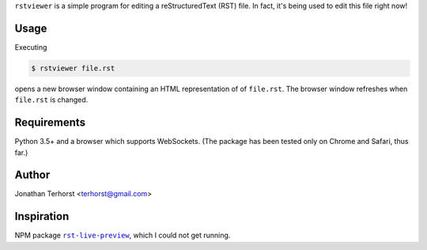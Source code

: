 ``rstviewer`` is a simple program for editing a reStructuredText (RST) file.
In fact, it's being used to edit this file right now!

Usage
-----
Executing

.. code:: bash

    $ rstviewer file.rst

opens a new browser window containing an HTML representation of of
``file.rst``. The browser window refreshes when ``file.rst`` is changed.

Requirements
------------
Python 3.5+ and a browser which supports WebSockets. (The package has
been tested only on Chrome and Safari, thus far.)

Author
------
Jonathan Terhorst <terhorst@gmail.com>

Inspiration
-----------
NPM package |rst-live-preview|_, which I could not get running.

.. |rst-live-preview| replace:: ``rst-live-preview``
.. _rst-live-preview: https://github.com/frantic1048/rst-live-preview
